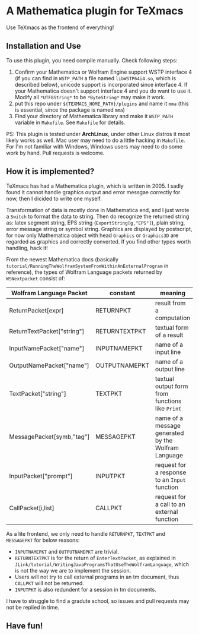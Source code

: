 * A Mathematica plugin for TeXmacs

  Use TeXmacs as the frontend of everything!

** Installation and Use

   To use this plugin, you need compile manually. Check following steps:

   1. Confirm your Mathematica or Wolfram Engine support WSTP interface 4 (if you can find in =WSTP_PATH= a file named
      =libWSTP64i4.so=, which is described below), unicode support is incorporated since interface 4. If your Mathematica
      doesn't support interface 4 and you do want to use it. Modify all =*UTF8String*= to be =*ByteString*= may
      make it work.
   2. put this repo under =${TEXMACS_HOME_PATH}/plugins= and name it =mma=
      (this is essential, since the package is named =mma=)
   3. Find your directory of Mathematica library and make it =WSTP_PATH= variable in =Makefile=. See =Makefile= for details.


   PS: This plugin is tested under *ArchLinux*, under other Linux distros it most likely works as well. Mac user may
   need to do a little hacking in =Makefile=. For I'm not familiar with Windows, Windows users may need to do some
   work by hand. Pull requests is welcome.

** How it is implemented?

   TeXmacs has had a Mathematica plugin, which is written in 2005. I sadly found it cannot handle graphics output
   and error messgae correctly for now, then I dicided to write one myself.

   Transformation of data is mostly done in Mathematica end, and I just wrote a =Switch= to format the data to string.
   Then do recognize the returned string as: latex segment string, EPS string (=ExportString[g,"EPS"]=),
   plain string, error message string or symbol string. Graphics are displayed by postscript, for now only
   Mathematica object with head =Graphics= or =Graphics3D= are regarded as graphics and correctly converted.
   If you find other types worth handling, hack it!

   From the newest Mathematica docs (basically =tutorial/RunningTheWolframSystemFromWithinAnExternalProgram= in reference),
   the types of Wolfram Language packets returned by =WSNextpacket= consist of:

   | Wolfram Language Packet    | constant      | meaning                                             |
   |----------------------------+---------------+-----------------------------------------------------|
   | ReturnPacket[expr]         | RETURNPKT     | result from a computation                           |
   | ReturnTextPacket["string"] | RETURNTEXTPKT | textual form of a result                            |
   | InputNamePacket["name"]    | INPUTNAMEPKT  | name of a input line                                |
   | OutputNamePacket["name"]   | OUTPUTNAMEPKT | name of a output line                               |
   | TextPacket["string"]       | TEXTPKT       | textual output form from functions like =Print=       |
   | MessagePacket[symb,"tag"]  | MESSAGEPKT    | name of a message generated by the Wolfram Language |
   |----------------------------+---------------+-----------------------------------------------------|
   | InputPacket["prompt"]      | INPUTPKT      | request for a response to an =Input= function         |
   | CallPacket[i,list]         | CALLPKT       | request for a call to an external function          |

   As a lite frontend, we only need to handle =RETURNPKT=, =TEXTPKT= and =MESSAGEPKT= for below reasons:

   + =INPUTNAMEPKT= and =OUTPUTNAMEPKT= are trivial.
   + =RETURNTEXTPKT= is for the return of =EnterTextPacket=, as explained in =JLink/tutorial/WritingJavaProgramsThatUseTheWolframLanguage=, which is not the way we are to implement the session.
   + Users will not try to call external programs in an tm document, thus =CALLPKT= will not be returned.
   + =INPUTPKT= is also redundent for a session in tm documents.


   I have to struggle to find a gradute school, so issues and pull requests may not be replied in time.

** Have fun!
